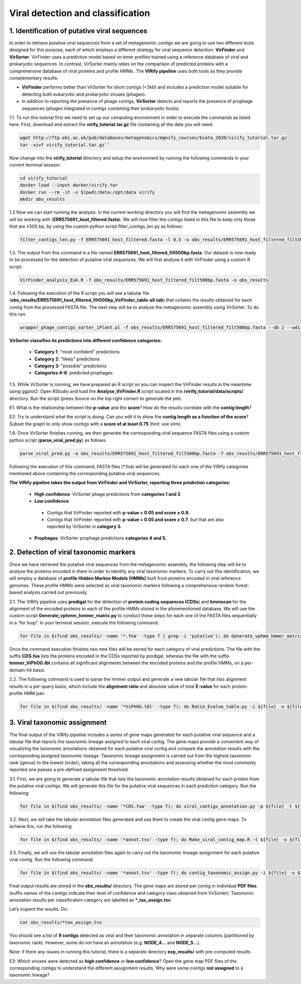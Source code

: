 **********************************
Viral detection and classification
**********************************

1. Identification of putative viral sequences
---------------------------------------------

|image1|\  In order to retrieve putative viral sequences from a set of metagenomic contigs we are going to use two different tools designed for this purpose, each of which employs a different strategy for viral sequence detection: **VirFinder** and **VirSorter**. VirFinder uses a prediction model based on kmer profiles trained using a reference database of viral and prokaryotic sequences. In contrast, VirSorter mainly relies on the comparison of predicted proteins with a comprehensive database of viral proteins and profile HMMs. The **VIRify pipeline** uses both tools as they provide complementary results:

•	**VirFinder** performs better than VirSorter for short contigs (<3kb) and includes a prediction model suitable for detecting both eukaryotic and prokaryotic viruses (phages).

•	In addition to reporting the presence of phage contigs, **VirSorter** detects and reports the presence of prophage sequences (phages integrated in contigs containing their prokaryotic hosts).

|image3|\  1.1. To run this tutorial first we need to set up our computing environment in order to execute the commands as listed here. First, download and extract the **virify_tutorial.tar.gz** file containing all the data you will need: 

.. code-block:: bash

    wget http://ftp.ebi.ac.uk/pub/databases/metagenomics/mgnify_courses/biata_2020/virify_tutorial.tar.gz
    tar -xzvf virify_tutorial.tar.gz``

Now change into the **virify_tutorial** directory and setup the environment by running the following commands in your current terminal session:

.. code-block:: bash

    cd virify_tutorial
    docker load --input docker/virify.tar
    docker run --rm -it -v $(pwd)/data:/opt/data virify
    mkdir obs_results

|image3|\  1.2 Now we can start running the analysis. In the current working directory you will find the metagenomic assembly we will be working with (**ERR575691_host_filtered.fasta**). We will now filter the contigs listed in this file to keep only those that are ≥500 bp, by using the custom python script filter_contigs_len.py as follows:

.. code-block:: bash

    filter_contigs_len.py -f ERR575691_host_filtered.fasta -l 0.5 -o obs_results/ERR575691_host_filtered_filt500bp.fasta

|image3|\  1.3. The output from this command is a file named **ERR575691_host_filtered_filt500bp.fasta**. Our dataset is now ready to be processed for the detection of putative viral sequences. We will first analyse it with VirFinder using a custom R script:

.. code-block:: bash

    VirFinder_analysis_Euk.R -f obs_results/ERR575691_host_filtered_filt500bp.fasta -o obs_results

|image3|\  1.4. Following the execution of the R script you will see a tabular file (**obs_results/ERR575691_host_filtered_filt500bp_VirFinder_table-all.tab**) that collates the results obtained for each contig from the processed FASTA file. The next step will be to analyse the metagenomic assembly using VirSorter. To do this run:

.. code-block:: bash

    wrapper_phage_contigs_sorter_iPlant.pl -f obs_results/ERR575691_host_filtered_filt500bp.fasta --db 2 --wdir obs_results/virsorter_output --virome --data-dir /opt/data/databases/virsorter-data

|image1|\  **VirSorter classifies its predictions into different confidence categories:**

 - **Category 1**: "most confident" predictions
 - **Category 2**: "likely" predictions
 - **Category 3**: "possible" predictions
 - **Categories 4-6**: predicted prophages

|image3|\  1.5. While VirSorter is running, we have prepared an R script so you can inspect the VirFinder results in the meantime using ggplot2. Open RStudio and load the **Analyse_VirFinder.R** script located in the **/virify_tutorial/data/scripts/** directory. Run the script (press Source on the top right corner) to generate the plot. 

|image4|\  E1: What is the relationship between the **p-value** and the **score**? How do the results correlate with the **contig length**?

|image4|\  E2: Try to understand what the script is doing. Can you edit it to show the **contig length as a function of the score**? Subset the graph to only show contigs with a **score of at least 0.75** (hint: use xlim).

|image3|\  1.6. Once VirSorter finishes running, we then generate the corresponding viral sequence FASTA files using a custom python script (**parse_viral_pred.py**) as follows:

.. code-block:: bash

    parse_viral_pred.py -a obs_results/ERR575691_host_filtered_filt500bp.fasta -f obs_results/ERR575691_host_filtered_filt500bp_VirFinder_table-all.tab -s obs_results/virsorter_output -o obs_results

Following the execution of this command, FASTA files (*.fna) will be generated for each one of the VIRify categories mentioned above containing the corresponding putative viral sequences.

**The VIRify pipeline takes the output from VirFinder and VirSorter, reporting three prediction categories:**

 - **High confidence**: VirSorter phage predictions from **categories 1 and 2**.
 - **Low confidence**:
  - Contigs that VirFinder reported with **p-value < 0.05 and score ≥ 0.9.**\
  - Contigs that VirFinder reported with **p-value < 0.05 and score ≥ 0.7**, but that are also reported by VirSorter in **category 3.**\
 - **Prophages**: VirSorter prophage predictions **categories 4 and 5.**

2. Detection of viral taxonomic markers
---------------------------------------

|image1|\  Once we have retrieved the putative viral sequences from the metagenomic assembly, the following step will be to analyse the proteins encoded in them in order to identify any viral taxonomic markers. To carry out this identification, we will employ a database of **profile Hidden Markov Models (HMMs)** built from proteins encoded in viral reference genomes. These profile HMMs were selected as viral taxonomic markers following a comprehensive random forest-based analysis carried out previously. 

|image3|\  2.1. The VIRify pipeline uses **prodigal** for the detection of **protein coding sequences (CDSs**) and **hmmscan** for the alignment of the encoded proteins to each of the profile HMMs stored in the aforementioned database. We will use the custom script **Generate_vphmm_hmmer_matrix.py** to conduct these steps for each one of the FASTA files sequentially in a “for loop”. In your terminal session, execute the following command:

.. code-block:: bash

    for file in $(find obs_results/ -name '*.fna' -type f | grep -i 'putative'); do Generate_vphmm_hmmer_matrix.py -f ${file} -o ${file%/*}; done

Once the command execution finishes two new files will be stored for each category of viral predictions. The file with the suffix **CDS.faa** lists the proteins encoded in the CDSs reported by prodigal, whereas the file with the suffix **hmmer_ViPhOG.tbl** contains all significant alignments between the encoded proteins and the profile HMMs, on a per-domain-hit basis. 

|image3|\  2.2. The following command is used to parse the hmmer output and generate a new tabular file that lists alignment results in a per-query basis, which include the **alignment ratio** and absolute value of total **E-value** for each protein-profile HMM pair.

.. code-block:: bash

    for file in $(find obs_results/ -name '*ViPhOG.tbl' -type f); do Ratio_Evalue_table.py -i ${file} -o ${file%/*}; done

3. Viral taxonomic assignment
-----------------------------

|image1|\  The final output of the VIRify pipeline includes a series of gene maps generated for each putative viral sequence and a tabular file that reports the taxonomic lineage assigned to each viral contig. The gene maps provide a convenient way of visualizing the taxonomic annotations obtained for each putative viral contig and compare the annotation results with the corresponding assigned taxonomic lineage. Taxonomic lineage assignment is carried out from the highest taxonomic rank (genus) to the lowest (order), taking all the corresponding annotations and assessing whether the most commonly reported one passes a pre-defined assignment threshold.

|image3|\  3.1. First, we are going to generate a tabular file that lists the taxonomic annotation results obtained for each protein from the putative viral contigs. We will generate this file for the putative viral sequences in each prediction category. Run the following:

.. code-block:: bash

    for file in $(find obs_results/ -name '*CDS.faa' -type f); do viral_contigs_annotation.py -p ${file} -t ${file%CDS.faa}hmmer_ViPhOG_informative.tsv -o ${file%/*}; done

|image3|\ 3.2. Next, we will take the tabular annotation files generated and use them to create the viral contig gene maps. To achieve this, run the following:

.. code-block:: bash

    for file in $(find obs_results/ -name '*annot.tsv' -type f); do Make_viral_contig_map.R -t ${file} -o ${file%/*}; done

|image3|\  3.3. Finally, we will use the tabular annotation files again to carry out the taxonomic lineage assignment for each putative viral contig. Run the following command:

.. code-block:: bash

    for file in $(find obs_results/ -name '*annot.tsv' -type f); do contig_taxonomic_assign.py -i ${file} -o ${file%/*}; done

Final output results are stored in the **obs_results/** directory. The gene maps are stored per contig in individual **PDF files** (suffix names of the contigs indicate their level of confidence and category class obtained from VirSorter). Taxonomic annotation results per classification category are labelled as ***_tax_assign.tsv**. 

Let’s inspect the results. Do:

.. code-block:: bash

    cat obs_results/*tax_assign.tsv

You should see a list of **9 contigs** detected as viral and their taxonomic annotation in separate columns (partitioned by taxonomic rank). However, some do not have an annotation (e.g. **NODE_4...** and **NODE_5...**).

Note: if there any issues in running this tutorial, there is a separate directory **exp_results/** with pre-computed results.

|image4|\  E3: Which viruses were detected as **high confidence** or **low confidence**? Open the gene map PDF files of the corresponding contigs to understand the different assignment results. Why were some contigs **not assigned** to a taxonomic lineage?

.. |image1| image:: media/info.png
   :width: 0.26667in
   :height: 0.26667in
.. |image3| image:: media/action.png
   :width: 0.25in
   :height: 0.25in
.. |image4| image:: media/question.png
   :width: 0.26667in
   :height: 0.26667in
